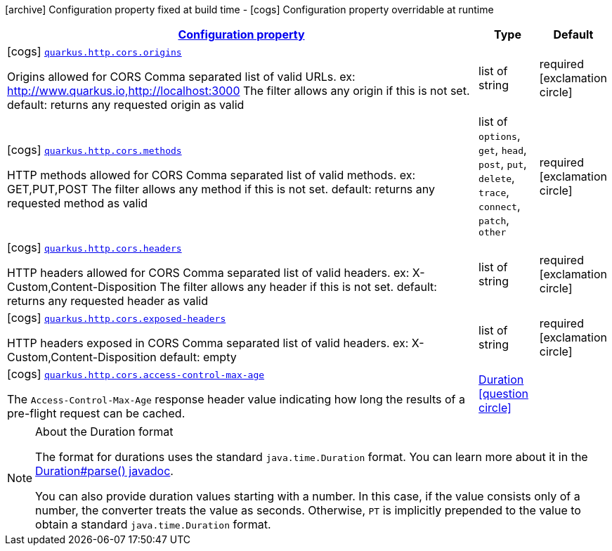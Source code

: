 [.configuration-legend]
icon:archive[title=Fixed at build time] Configuration property fixed at build time - icon:cogs[title=Overridable at runtime]️ Configuration property overridable at runtime 

[.configuration-reference, cols="80,.^10,.^10"]
|===

h|[[quarkus-vertx-http-config-group-cors-cors-config_configuration]]link:#quarkus-vertx-http-config-group-cors-cors-config_configuration[Configuration property]
h|Type
h|Default

a|icon:cogs[title=Overridable at runtime] [[quarkus-vertx-http-config-group-cors-cors-config_quarkus.http.cors.origins]]`link:#quarkus-vertx-http-config-group-cors-cors-config_quarkus.http.cors.origins[quarkus.http.cors.origins]`

[.description]
--
Origins allowed for CORS Comma separated list of valid URLs. ex: http://www.quarkus.io,http://localhost:3000 The filter allows any origin if this is not set. default: returns any requested origin as valid
--|list of string 
|required icon:exclamation-circle[title=Configuration property is required]


a|icon:cogs[title=Overridable at runtime] [[quarkus-vertx-http-config-group-cors-cors-config_quarkus.http.cors.methods]]`link:#quarkus-vertx-http-config-group-cors-cors-config_quarkus.http.cors.methods[quarkus.http.cors.methods]`

[.description]
--
HTTP methods allowed for CORS Comma separated list of valid methods. ex: GET,PUT,POST The filter allows any method if this is not set. default: returns any requested method as valid
--|list of `options`, `get`, `head`, `post`, `put`, `delete`, `trace`, `connect`, `patch`, `other` 
|required icon:exclamation-circle[title=Configuration property is required]


a|icon:cogs[title=Overridable at runtime] [[quarkus-vertx-http-config-group-cors-cors-config_quarkus.http.cors.headers]]`link:#quarkus-vertx-http-config-group-cors-cors-config_quarkus.http.cors.headers[quarkus.http.cors.headers]`

[.description]
--
HTTP headers allowed for CORS Comma separated list of valid headers. ex: X-Custom,Content-Disposition The filter allows any header if this is not set. default: returns any requested header as valid
--|list of string 
|required icon:exclamation-circle[title=Configuration property is required]


a|icon:cogs[title=Overridable at runtime] [[quarkus-vertx-http-config-group-cors-cors-config_quarkus.http.cors.exposed-headers]]`link:#quarkus-vertx-http-config-group-cors-cors-config_quarkus.http.cors.exposed-headers[quarkus.http.cors.exposed-headers]`

[.description]
--
HTTP headers exposed in CORS Comma separated list of valid headers. ex: X-Custom,Content-Disposition default: empty
--|list of string 
|required icon:exclamation-circle[title=Configuration property is required]


a|icon:cogs[title=Overridable at runtime] [[quarkus-vertx-http-config-group-cors-cors-config_quarkus.http.cors.access-control-max-age]]`link:#quarkus-vertx-http-config-group-cors-cors-config_quarkus.http.cors.access-control-max-age[quarkus.http.cors.access-control-max-age]`

[.description]
--
The `Access-Control-Max-Age` response header value indicating how long the results of a pre-flight request can be cached.
--|link:https://docs.oracle.com/javase/8/docs/api/java/time/Duration.html[Duration]
  link:#duration-note-anchor[icon:question-circle[], title=More information about the Duration format]
|

|===
[NOTE]
[[duration-note-anchor]]
.About the Duration format
====
The format for durations uses the standard `java.time.Duration` format.
You can learn more about it in the link:https://docs.oracle.com/javase/8/docs/api/java/time/Duration.html#parse-java.lang.CharSequence-[Duration#parse() javadoc].

You can also provide duration values starting with a number.
In this case, if the value consists only of a number, the converter treats the value as seconds.
Otherwise, `PT` is implicitly prepended to the value to obtain a standard `java.time.Duration` format.
====
